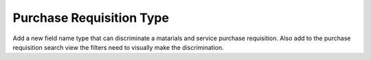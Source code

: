 Purchase Requisition Type
=========================

Add a new field name type that can discriminate a matarials and service
purchase requisition. Also add to the purchase requisition search view the
filters need to visually make the discrimination.